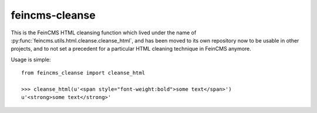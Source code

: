 ===============
feincms-cleanse
===============

This is the FeinCMS HTML cleansing function which lived under the name of
:py:func:`feincms.utils.html.cleanse.cleanse_html`, and has been moved to
its own repository now to be usable in other projects, and to not set a
precedent for a particular HTML cleaning technique in FeinCMS anymore.

Usage is simple::

    from feincms_cleanse import cleanse_html

    >>> cleanse_html(u'<span style="font-weight:bold">some text</span>')
    u'<strong>some text</strong>'
